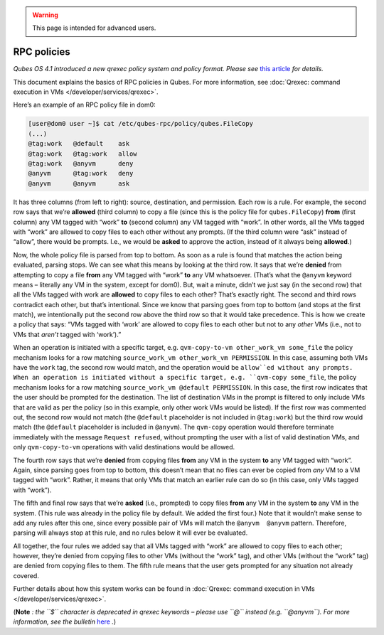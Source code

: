 .. warning::
      This page is intended for advanced users.

============
RPC policies
============


*Qubes OS 4.1 introduced a new qrexec policy system and policy format. Please see* `this article <https://www.qubes-os.org/news/2020/06/22/new-qrexec-policy-system/>`__ *for details.*

This document explains the basics of RPC policies in Qubes. For more
information, see :doc:`Qrexec: command execution in VMs </developer/services/qrexec>`.

Here’s an example of an RPC policy file in dom0:

.. code:: bash

      [user@dom0 user ~]$ cat /etc/qubes-rpc/policy/qubes.FileCopy
      (...)
      @tag:work   @default    ask
      @tag:work   @tag:work   allow
      @tag:work   @anyvm      deny
      @anyvm      @tag:work   deny
      @anyvm      @anyvm      ask



It has three columns (from left to right): source, destination, and
permission. Each row is a rule. For example, the second row says that
we’re **allowed** (third column) to copy a file (since this is the
policy file for ``qubes.FileCopy``) **from** (first column) any VM
tagged with “work” **to** (second column) any VM tagged with “work”. In
other words, all the VMs tagged with “work” are allowed to copy files to
each other without any prompts. (If the third column were “ask” instead
of “allow”, there would be prompts. I.e., we would be **asked** to
approve the action, instead of it always being **allowed**.)

Now, the whole policy file is parsed from top to bottom. As soon as a
rule is found that matches the action being evaluated, parsing stops. We
can see what this means by looking at the third row. It says that we’re
**denied** from attempting to copy a file **from** any VM tagged with
“work” **to** any VM whatsoever. (That’s what the ``@anyvm`` keyword
means – literally any VM in the system, except for dom0). But, wait a
minute, didn’t we just say (in the second row) that all the VMs tagged
with work are **allowed** to copy files to each other? That’s exactly
right. The second and third rows contradict each other, but that’s
intentional. Since we know that parsing goes from top to bottom (and
stops at the first match), we intentionally put the second row above the
third row so that it would take precedence. This is how we create a
policy that says: “VMs tagged with ‘work’ are allowed to copy files to
each other but not to any *other* VMs (i.e., not to VMs that *aren’t*
tagged with ‘work’).”

When an operation is initiated with a specific target,
e.g. ``qvm-copy-to-vm other_work_vm some_file`` the policy mechanism
looks for a row matching ``source_work_vm other_work_vm PERMISSION``. In
this case, assuming both VMs have the ``work`` tag, the second row would
match, and the operation would be ``allow``ed without any prompts.
When an operation is initiated without a specific target,
e.g. ``qvm-copy some_file``, the policy mechanism looks for a row
matching ``source_work_vm @default PERMISSION``. In this case, the first
row indicates that the user should be prompted for the destination. The
list of destination VMs in the prompt is filtered to only include VMs
that are valid as per the policy (so in this example, only other work
VMs would be listed). If the first row was commented out, the second row
would not match (the ``@default`` placeholder is not included in
``@tag:work``) but the third row would match (the ``@default``
placeholder is included in ``@anyvm``). The ``qvm-copy`` operation would
therefore terminate immediately with the message ``Request refused``,
without prompting the user with a list of valid destination VMs, and
only ``qvm-copy-to-vm`` operations with valid destinations would be
allowed.

The fourth row says that we’re **denied** from copying files **from**
any VM in the system **to** any VM tagged with “work”. Again, since
parsing goes from top to bottom, this doesn’t mean that no files can
ever be copied from *any* VM to a VM tagged with “work”. Rather, it
means that only VMs that match an earlier rule can do so (in this case,
only VMs tagged with “work”).

The fifth and final row says that we’re **asked** (i.e., prompted) to
copy files **from** any VM in the system **to** any VM in the system.
(This rule was already in the policy file by default. We added the first
four.) Note that it wouldn’t make sense to add any rules after this one,
since every possible pair of VMs will match the ``@anyvm  @anyvm``
pattern. Therefore, parsing will always stop at this rule, and no rules
below it will ever be evaluated.

All together, the four rules we added say that all VMs tagged with
“work” are allowed to copy files to each other; however, they’re denied
from copying files to other VMs (without the “work” tag), and other VMs
(without the “work” tag) are denied from copying files to them. The
fifth rule means that the user gets prompted for any situation not
already covered.

Further details about how this system works can be found in :doc:`Qrexec: command execution in VMs </developer/services/qrexec>`.

(**Note** *: the ``$`` character is deprecated in qrexec keywords – please use ``@`` instead (e.g. ``@anyvm``). For more information, see the bulletin*
`here <https://github.com/QubesOS/qubes-secpack/blob/master/QSBs/qsb-038-2018.txt>`__ *.*)
